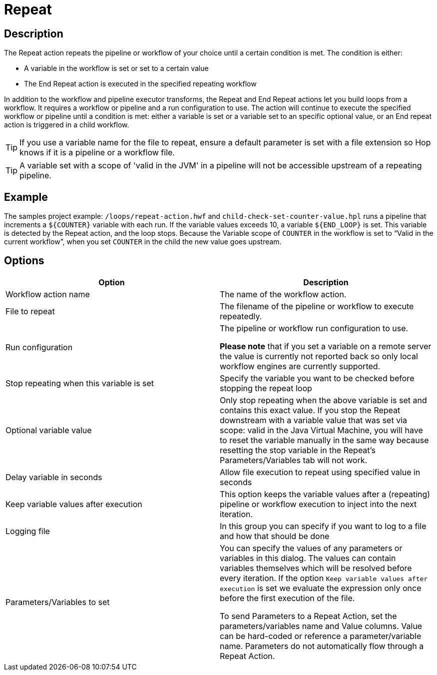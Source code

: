 ////
Licensed to the Apache Software Foundation (ASF) under one
or more contributor license agreements.  See the NOTICE file
distributed with this work for additional information
regarding copyright ownership.  The ASF licenses this file
to you under the Apache License, Version 2.0 (the
"License"); you may not use this file except in compliance
with the License.  You may obtain a copy of the License at
  http://www.apache.org/licenses/LICENSE-2.0
Unless required by applicable law or agreed to in writing,
software distributed under the License is distributed on an
"AS IS" BASIS, WITHOUT WARRANTIES OR CONDITIONS OF ANY
KIND, either express or implied.  See the License for the
specific language governing permissions and limitations
under the License.
////
:documentationPath: /workflow/actions/
:language: en_US
:description: The Repeat action repeats the pipeline or workflow of your choice until a certain condition is met.
:openvar: ${
:closevar: }

= Repeat

== Description

The Repeat action repeats the pipeline or workflow of your choice until a certain condition is met.
The condition is either:

* A variable in the workflow is set or set to a certain value
* The End Repeat action is executed in the specified repeating workflow

In addition to the workflow and pipeline executor transforms, the Repeat and End Repeat actions let you build loops from a workflow. It requires a workflow or pipeline and a run configuration to use. The action will continue to execute the specified workflow or pipeline until a condition is met: either a variable is set or a variable set to an specific optional value, or an End repeat action is triggered in a child workflow.

TIP: If you use a variable name for the file to repeat, ensure a default parameter is set with a file extension so Hop knows if it is a pipeline or a workflow file.

TIP: A variable set with a scope of 'valid in the JVM' in a pipeline will not be accessible upstream of a repeating pipeline.

== Example
The samples project example: ``/loops/repeat-action.hwf`` and ``child-check-set-counter-value.hpl`` runs a pipeline that increments a `{openvar}COUNTER{closevar}` variable with each run. If the variable values exceeds 10, a variable `{openvar}END_LOOP{closevar}` is set. 
This variable is detected by the Repeat action, and the loop stops. Because the Variable scope of `COUNTER` in the workflow is set to “Valid in the current workflow”, when you set `COUNTER` in the child the new value goes upstream.


== Options

[options="header"]
|===
|Option|Description

|Workflow action name|The name of the workflow action.

|File to repeat|The filename of the pipeline or workflow to execute repeatedly.

|Run configuration|The pipeline or workflow run configuration to use.

*Please note* that if you set a variable on a remote server the value is currently not reported back so only local workflow engines are currently supported.

|Stop repeating when this variable is set|Specify the variable you want to be checked before stopping the repeat loop

|Optional variable value| Only stop repeating when the above variable is set and contains this exact value. If you stop the Repeat downstream with a variable value that was set via scope: valid in the Java Virtual Machine, you will have to reset the variable manually in the same way because resetting the stop variable in the Repeat's Parameters/Variables tab will not work.

|Delay variable in seconds| Allow file execution to repeat using specified value in seconds

|Keep variable values after execution| This option keeps the variable values after a (repeating) pipeline or workflow execution to inject into the next iteration.

|Logging file|In this group you can specify if you want to log to a file and how that should be done

|Parameters/Variables to set|You can specify the values of any parameters or variables in this dialog.
The values can contain variables themselves which will be resolved before every iteration.
If the option ```Keep variable values after execution``` is set we evaluate the expression only once before the first execution of the file.

To send Parameters to a Repeat Action, set the parameters/variables name and Value columns. Value can be hard-coded or reference a parameter/variable name. Parameters do not automatically flow through a Repeat Action.

|===
